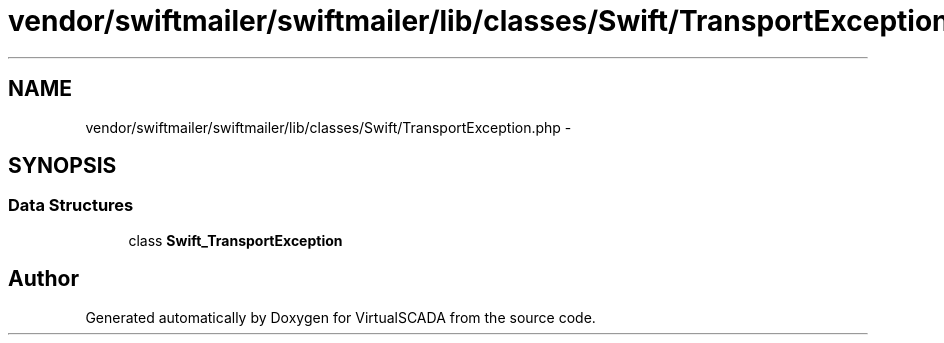 .TH "vendor/swiftmailer/swiftmailer/lib/classes/Swift/TransportException.php" 3 "Tue Apr 14 2015" "Version 1.0" "VirtualSCADA" \" -*- nroff -*-
.ad l
.nh
.SH NAME
vendor/swiftmailer/swiftmailer/lib/classes/Swift/TransportException.php \- 
.SH SYNOPSIS
.br
.PP
.SS "Data Structures"

.in +1c
.ti -1c
.RI "class \fBSwift_TransportException\fP"
.br
.in -1c
.SH "Author"
.PP 
Generated automatically by Doxygen for VirtualSCADA from the source code\&.
